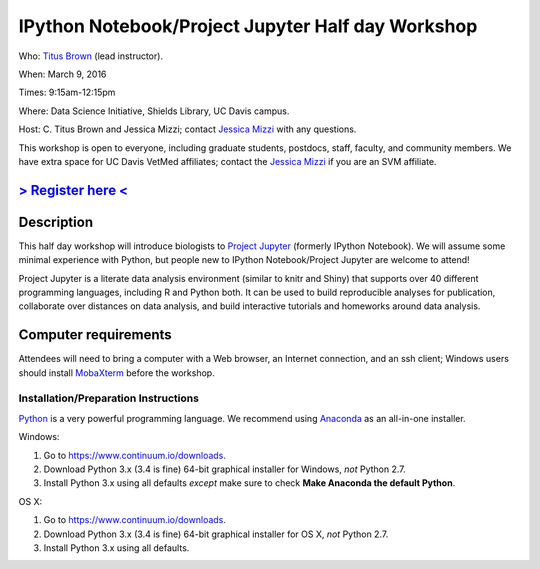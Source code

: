IPython Notebook/Project Jupyter Half day Workshop
==================================================

Who: `Titus Brown <mailto:ctbrown@ucdavis.edu>`__ (lead instructor).

When: March 9, 2016

Times: 9:15am-12:15pm

Where: Data Science Initiative, Shields Library, UC Davis campus.

Host: C. Titus Brown and Jessica Mizzi; contact `Jessica Mizzi <mailto:jessica.mizzi@gmail.com>`__ with any questions.

This workshop is open to everyone, including graduate students,
postdocs, staff, faculty, and community members.  We have extra space
for UC Davis VetMed affiliates; contact the `Jessica Mizzi <mailto:jessica.mizzi@gmail.com>`__ if you are
an SVM affiliate.

`> Register here < <https://www.eventbrite.com/e/jupyter-notebook-half-day-workshop-tickets-21073325885>`__
-----------------------------------------------------------------------------------------------------------


.. `> Materials link < <http://2015-may-nonmodel.readthedocs.org/en/latest/>`__
.. --------------------------------------------------------------------------


Description
-----------

This half day workshop will introduce biologists to `Project
Jupyter <http://jupyter.org/>`__ (formerly IPython Notebook).  We will 
assume some minimal experience with Python, but people new to IPython 
Notebook/Project Jupyter are welcome to attend!

Project Jupyter is a literate data analysis environment (similar to
knitr and Shiny) that supports over 40 different programming
languages, including R and Python both.  It can be used to build
reproducible analyses for publication, collaborate over distances on
data analysis, and build interactive tutorials and homeworks around
data analysis.


Computer requirements
---------------------

Attendees will need to bring a computer with a Web browser, an
Internet connection, and an ssh client; Windows users should install
`MobaXterm <http://mobaxterm.mobatek.net/>`__ before the workshop.

Installation/Preparation Instructions
~~~~~~~~~~~~~~~~~~~~~~~~~~~~~~~~~~~~~

`Python <https://www.python.org/>`__ is a very powerful programming
language.  We recommend using `Anaconda
<https://www.continuum.io/why-anaconda>`__ as an all-in-one installer.

Windows:

1. Go to `https://www.continuum.io/downloads <https://www.continuum.io/downloads>`__.
2. Download Python 3.x (3.4 is fine) 64-bit graphical installer for Windows, *not* Python 2.7.
3. Install Python 3.x using all defaults *except* make sure to check **Make Anaconda the default Python**.

OS X:

1. Go to `https://www.continuum.io/downloads <https://www.continuum.io/downloads>`__.
2. Download Python 3.x (3.4 is fine) 64-bit graphical installer for OS X, *not* Python 2.7.
3. Install Python 3.x using all defaults.
